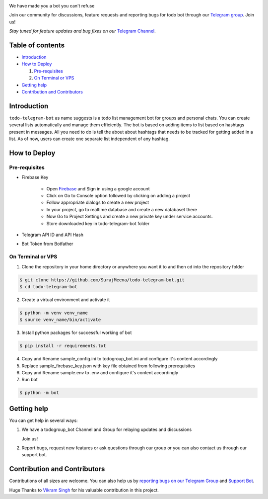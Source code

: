 ..
    Make user to apply any changes to this file to README_RAW.rst as well!

.. image:: https://github.com/SurajMeena/todo-telegram-bot/blob/master/img/todogroup_bot.png
   :align: center
   :target: https://telegram.me/todogroup_bot
   :alt: todo-telegram-bot Logo

We have made you a bot you can't refuse

Join our community for discussions, feature requests and reporting bugs for todo bot through our `Telegram group <https://telegram.me/pythontelegrambotgroup>`_. Join us!

*Stay tuned for feature updates and bug fixes on our* `Telegram Channel <https://telegram.me/todogroup_bot>`_.

.. image:: https://img.shields.io/badge/Python-3.7+-yellow.svg?logo=python
   :target: https://www.python.org
   :alt: Supported Python versions

.. image:: https://img.shields.io/badge/Pyrogram-orange.svg?logo=pyrogram
   :target: https://docs.pyrogram.org
   :alt: Supported Pyrogram versions

.. image:: https://img.shields.io/badge/License-MIT-blue.svg?logo=MIT
   :target: https://www.gnu.org/licenses/lgpl-3.0.html
   :alt: MIT License

.. image:: https://img.shields.io/badge/Telegram-Bot-green.svg?logo=telegram
   :target: https://telegram.me/todogroup_bot
   :alt: Bot

.. image:: https://img.shields.io/badge/Telegram-Channel-blue.svg?logo=telegram
   :target: https://telegram.me/help_todogroup_bot
   :alt: Bot Help Channel

.. image:: https://img.shields.io/badge/Telegram-Group-red.svg?logo=telegram
   :target: https://telegram.me/help_todogroup_chat
   :alt: Bot Help Group

.. image:: https://img.shields.io/badge/Working-Video-Purple.svg?logo=telegram
   :target: https://t.me/help_todogroup_bot/5
   :alt: Bot Working Video

=================
Table of contents
=================

- `Introduction`_

- `How to Deploy`_

  #. `Pre-requisites`_

  #. `On Terminal or VPS`_

- `Getting help`_

- `Contribution and Contributors`_

============
Introduction
============
``todo-telegram-bot`` as name suggests is a todo list management bot for groups and personal chats. You can create several lists automatically and manage them efficiently. The bot is based on adding items to list based on hashtags present in messages. All you need to do is tell the about about hashtags that needs to be tracked for getting added in a list. As of now, users can create one separate list independent of any hashtag.

=============
How to Deploy
=============

---------------
Pre-requisites
---------------
* Firebase Key

   * Open `Firebase <https://firebase.google.com>`_ and Sign in using a google account
   * Click on Go to Console option followed by clicking on adding a project
   * Follow appropriate dialogs to create a new project
   * In your project, go to realtime database and create a new databaset there
   * Now Go to Project Settings and create a new private key under service accounts.
   * Store downloaded key in todo-telegram-bot folder
* Telegram API ID and API Hash
* Bot Token from Botfather

-------------------
On Terminal or VPS
-------------------

1. Clone the repository in your home directory or anywhere you want it to and then cd into the repository folder

.. code:: shell

   $ git clone https://github.com/SurajMeena/todo-telegram-bot.git
   $ cd todo-telegram-bot

2. Create a virtual environment and activate it

.. code:: shell

   $ python -m venv venv_name
   $ source venv_name/bin/activate

3. Install python packages for successful working of bot

.. code:: shell

   $ pip install -r requirements.txt

4. Copy and Rename sample_config.ini to todogroup_bot.ini and configure it's content accordingly

5. Replace sample_firebase_key.json with key file obtained from following prerequisites

6. Copy and Rename sample.env to .env and configure it's content accordingly

7. Run bot

.. code:: shell

   $ python -m bot

============
Getting help
============

You can get help in several ways:

1. We have a todogroup_bot Channel and Group for relaying updates and discussions

   .. image:: https://img.shields.io/badge/Telegram-Group-blue.svg?logo=telegram
      :target: https://telegram.me/help_todogroup_bot
      :alt: Bot Help Channel

   .. image:: https://img.shields.io/badge/Telegram-Group-red.svg?logo=telegram
      :target: https://telegram.me/help_todogroup_chat
      :alt: Bot Help Group

   Join us!

2. Report bugs, request new features or ask questions through our group or you can also contact us through our support bot.

   .. image:: https://img.shields.io/badge/Support-Bot-blue.svg?logo=telegram
      :target: https://telegram.me/messtotelebot
      :alt: Support Bot
   
==============================
Contribution and Contributors
==============================

Contributions of all sizes are welcome. You can also help us by `reporting bugs on our Telegram Group <https://telegram.me/help_todogroup_chat>`_ and `Support Bot <https://telegram.me/messtotelebot>`_.

Huge Thanks to `Vikram Singh <https://github.com/vpsinghg>`_ for his valuable contribution in this project.
